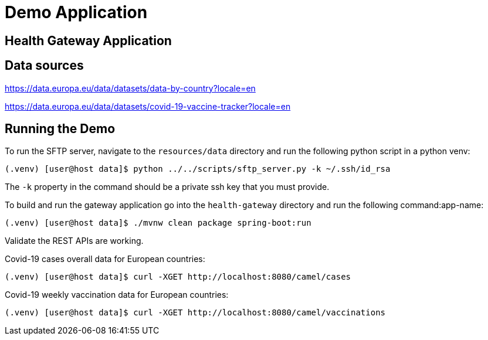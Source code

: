 # Demo Application


## Health Gateway Application

## Data sources

https://data.europa.eu/data/datasets/data-by-country?locale=en

https://data.europa.eu/data/datasets/covid-19-vaccine-tracker?locale=en

## Running the Demo

To run the SFTP server, navigate to the `resources/data` directory and run the following python script in a python venv:

[source,sh]
----
(.venv) [user@host data]$ python ../../scripts/sftp_server.py -k ~/.ssh/id_rsa
----

The `-k` property in the command should be a private ssh key that you must provide.

To build and run the gateway application go into the `health-gateway` directory and run the following command:app-name: 


[source,sh]
----
(.venv) [user@host data]$ ./mvnw clean package spring-boot:run
----

Validate the REST APIs are working.

Covid-19 cases overall data for European countries:

[source,sh]
----
(.venv) [user@host data]$ curl -XGET http://localhost:8080/camel/cases
----

Covid-19 weekly vaccination data for European countries:

[source,sh]
----
(.venv) [user@host data]$ curl -XGET http://localhost:8080/camel/vaccinations
----

